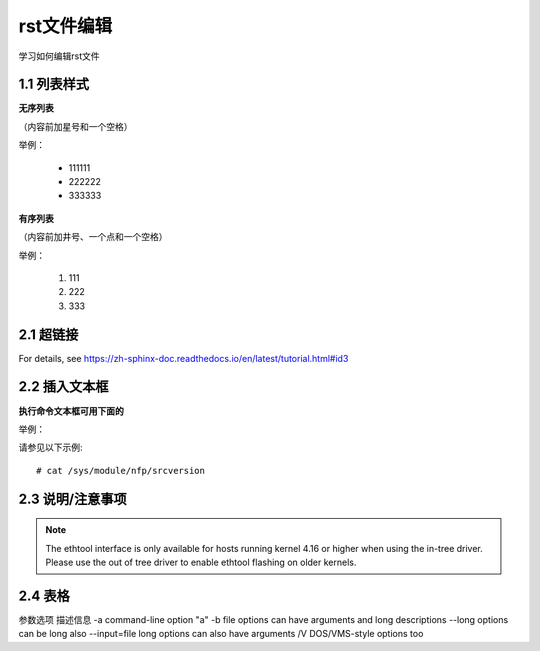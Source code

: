 rst文件编辑
=============

学习如何编辑rst文件

1.1 列表样式
------------

**无序列表**

（内容前加星号和一个空格）
 
举例：
 
 * 111111 
 * 222222
 * 333333

**有序列表**

（内容前加井号、一个点和一个空格）

举例：

 #. 111
 #. 222
 #. 333
 
2.1 超链接
---------------
 
For details, see https://zh-sphinx-doc.readthedocs.io/en/latest/tutorial.html#id3

2.2 插入文本框
-------------------

**执行命令文本框可用下面的** 

举例：

请参见以下示例:: 

 # cat /sys/module/nfp/srcversion
 
2.3 说明/注意事项
---------------------

.. note::

    The ethtool interface is only available for hosts running kernel 4.16 or higher when using the in-tree driver. Please use the out of tree driver to enable ethtool flashing       on older kernels.
    
2.4 表格
----------------

参数选项      描述信息
-a            command-line option "a"
-b file       options can have arguments and long descriptions
--long        options can be long also
--input=file  long options can also have arguments
/V            DOS/VMS-style options too

